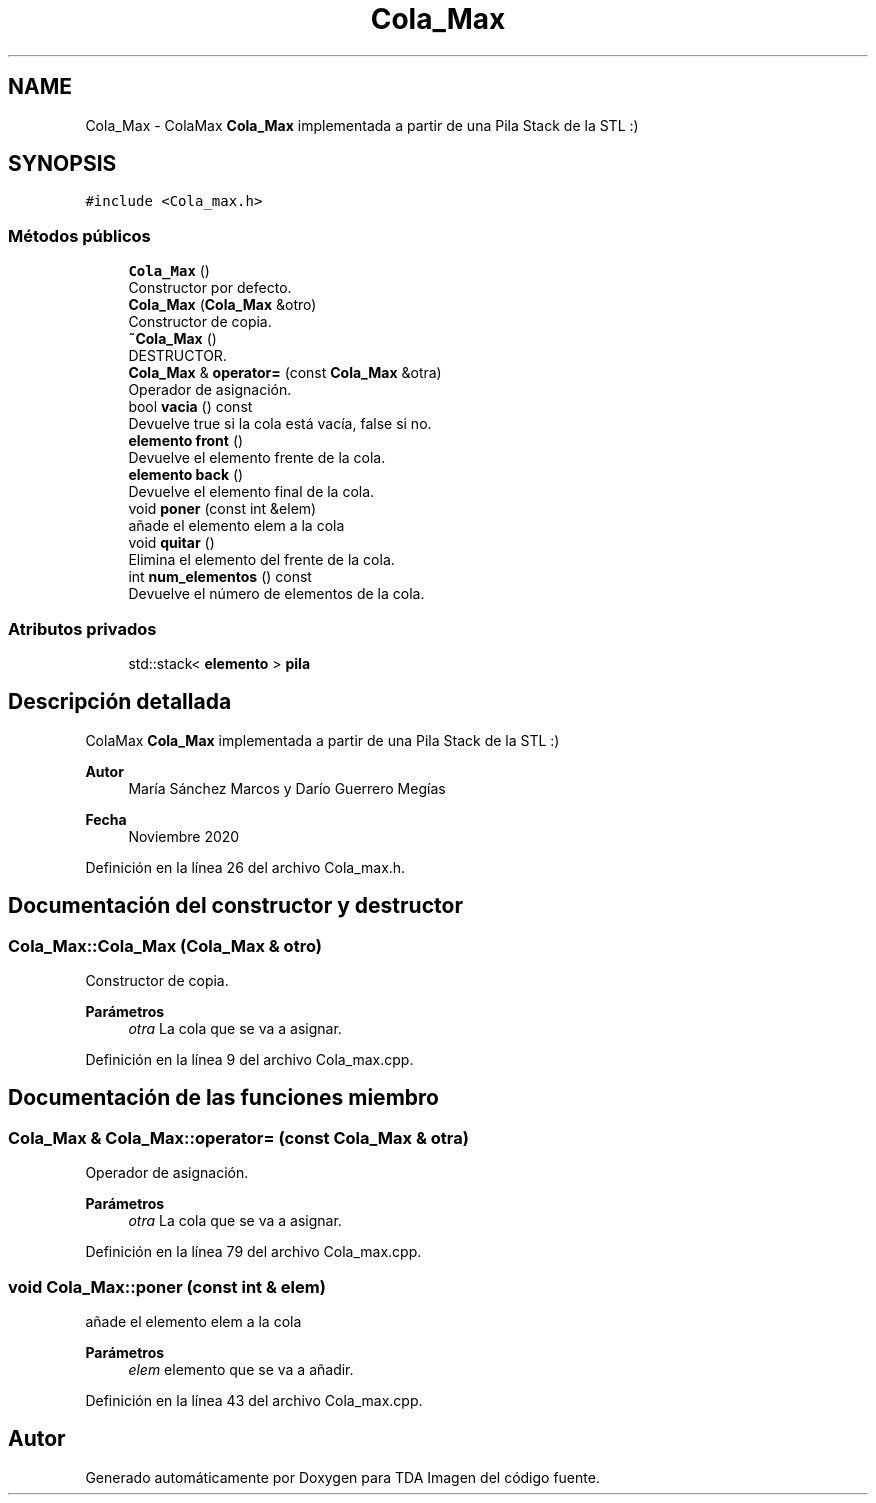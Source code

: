 .TH "Cola_Max" 3 "Domingo, 6 de Diciembre de 2020" "TDA Imagen" \" -*- nroff -*-
.ad l
.nh
.SH NAME
Cola_Max \- ColaMax \fBCola_Max\fP implementada a partir de una Pila Stack de la STL :)  

.SH SYNOPSIS
.br
.PP
.PP
\fC#include <Cola_max\&.h>\fP
.SS "Métodos públicos"

.in +1c
.ti -1c
.RI "\fBCola_Max\fP ()"
.br
.RI "Constructor por defecto\&. "
.ti -1c
.RI "\fBCola_Max\fP (\fBCola_Max\fP &otro)"
.br
.RI "Constructor de copia\&. "
.ti -1c
.RI "\fB~Cola_Max\fP ()"
.br
.RI "DESTRUCTOR\&. "
.ti -1c
.RI "\fBCola_Max\fP & \fBoperator=\fP (const \fBCola_Max\fP &otra)"
.br
.RI "Operador de asignación\&. "
.ti -1c
.RI "bool \fBvacia\fP () const"
.br
.RI "Devuelve true si la cola está vacía, false si no\&. "
.ti -1c
.RI "\fBelemento\fP \fBfront\fP ()"
.br
.RI "Devuelve el elemento frente de la cola\&. "
.ti -1c
.RI "\fBelemento\fP \fBback\fP ()"
.br
.RI "Devuelve el elemento final de la cola\&. "
.ti -1c
.RI "void \fBponer\fP (const int &elem)"
.br
.RI "añade el elemento elem a la cola "
.ti -1c
.RI "void \fBquitar\fP ()"
.br
.RI "Elimina el elemento del frente de la cola\&. "
.ti -1c
.RI "int \fBnum_elementos\fP () const"
.br
.RI "Devuelve el número de elementos de la cola\&. "
.in -1c
.SS "Atributos privados"

.in +1c
.ti -1c
.RI "std::stack< \fBelemento\fP > \fBpila\fP"
.br
.in -1c
.SH "Descripción detallada"
.PP 
ColaMax \fBCola_Max\fP implementada a partir de una Pila Stack de la STL :) 


.PP
\fBAutor\fP
.RS 4
María Sánchez Marcos y Darío Guerrero Megías 
.RE
.PP
\fBFecha\fP
.RS 4
Noviembre 2020 
.RE
.PP

.PP
Definición en la línea 26 del archivo Cola_max\&.h\&.
.SH "Documentación del constructor y destructor"
.PP 
.SS "Cola_Max::Cola_Max (\fBCola_Max\fP & otro)"

.PP
Constructor de copia\&. 
.PP
\fBParámetros\fP
.RS 4
\fIotra\fP La cola que se va a asignar\&. 
.RE
.PP

.PP
Definición en la línea 9 del archivo Cola_max\&.cpp\&.
.SH "Documentación de las funciones miembro"
.PP 
.SS "\fBCola_Max\fP & Cola_Max::operator= (const \fBCola_Max\fP & otra)"

.PP
Operador de asignación\&. 
.PP
\fBParámetros\fP
.RS 4
\fIotra\fP La cola que se va a asignar\&. 
.RE
.PP

.PP
Definición en la línea 79 del archivo Cola_max\&.cpp\&.
.SS "void Cola_Max::poner (const int & elem)"

.PP
añade el elemento elem a la cola 
.PP
\fBParámetros\fP
.RS 4
\fIelem\fP elemento que se va a añadir\&. 
.RE
.PP

.PP
Definición en la línea 43 del archivo Cola_max\&.cpp\&.

.SH "Autor"
.PP 
Generado automáticamente por Doxygen para TDA Imagen del código fuente\&.
